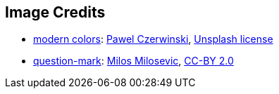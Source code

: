 == Image Credits

* https://unsplash.com/photos/NTYYL9Eb9y8[modern colors]:
https://unsplash.com/@pawel_czerwinski[Pawel Czerwinski],
https://unsplash.com/license[Unsplash license]

* https://www.flickr.com/photos/21496790@N06/5065834411[question-mark]:
http://milosevicmilos.com/[Milos Milosevic],
https://creativecommons.org/licenses/by/2.0/[CC-BY 2.0]
